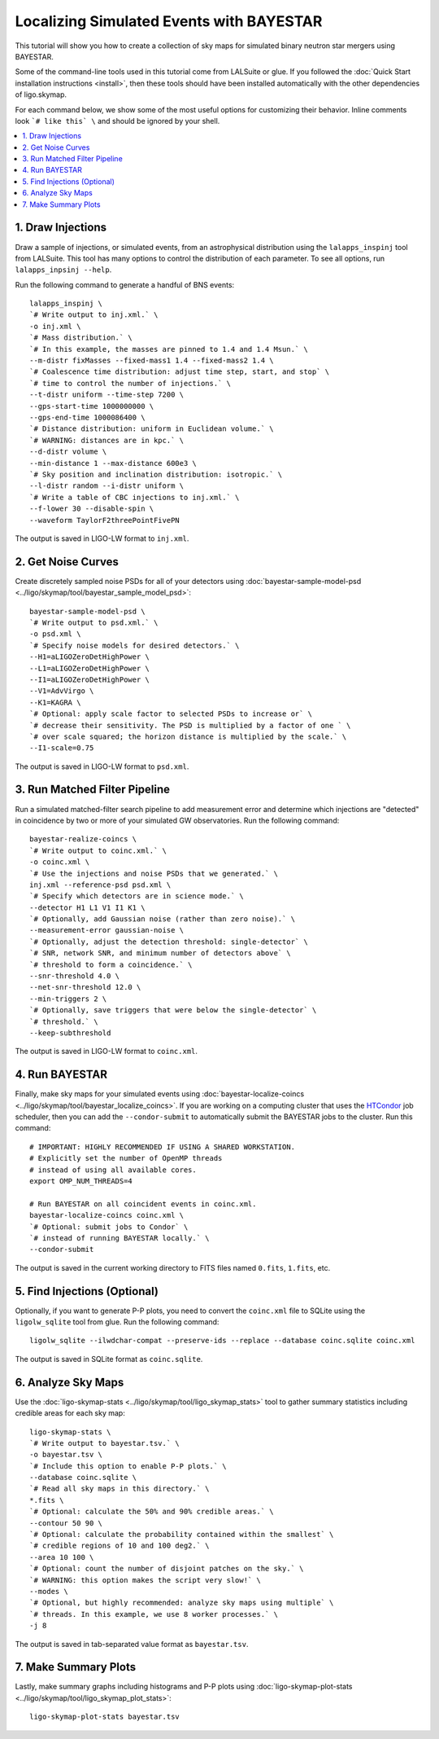 .. highlight:: sh

Localizing Simulated Events with BAYESTAR
=========================================

This tutorial will show you how to create a collection of sky maps for
simulated binary neutron star mergers using BAYESTAR.

Some of the command-line tools used in this tutorial come from LALSuite or
glue. If you followed the :doc:`Quick Start installation instructions
<install>`, then these tools should have been installed automatically with the
other dependencies of ligo.skymap.

For each command below, we show some of the most useful options for customizing
their behavior. Inline comments look ```# like this` \`` and should be
ignored by your shell.

.. contents::
    :local:

1. Draw Injections
------------------

Draw a sample of injections, or simulated events, from an astrophysical
distribution using the ``lalapps_inspinj`` tool from LALSuite. This tool
has many options to control the distribution of each parameter. To see all
options, run ``lalapps_inpsinj --help``.

Run the following command to generate a handful of BNS events::

    lalapps_inspinj \
    `# Write output to inj.xml.` \
    -o inj.xml \
    `# Mass distribution.` \
    `# In this example, the masses are pinned to 1.4 and 1.4 Msun.` \
    --m-distr fixMasses --fixed-mass1 1.4 --fixed-mass2 1.4 \
    `# Coalescence time distribution: adjust time step, start, and stop` \
    `# time to control the number of injections.` \
    --t-distr uniform --time-step 7200 \
    --gps-start-time 1000000000 \
    --gps-end-time 1000086400 \
    `# Distance distribution: uniform in Euclidean volume.` \
    `# WARNING: distances are in kpc.` \
    --d-distr volume \
    --min-distance 1 --max-distance 600e3 \
    `# Sky position and inclination distribution: isotropic.` \
    --l-distr random --i-distr uniform \
    `# Write a table of CBC injections to inj.xml.` \
    --f-lower 30 --disable-spin \
    --waveform TaylorF2threePointFivePN

The output is saved in LIGO-LW format to ``inj.xml``.

2. Get Noise Curves
-------------------

Create discretely sampled noise PSDs for all of your detectors using
:doc:`bayestar-sample-model-psd <../ligo/skymap/tool/bayestar_sample_model_psd>`::

    bayestar-sample-model-psd \
    `# Write output to psd.xml.` \
    -o psd.xml \
    `# Specify noise models for desired detectors.` \
    --H1=aLIGOZeroDetHighPower \
    --L1=aLIGOZeroDetHighPower \
    --I1=aLIGOZeroDetHighPower \
    --V1=AdvVirgo \
    --K1=KAGRA \
    `# Optional: apply scale factor to selected PSDs to increase or` \
    `# decrease their sensitivity. The PSD is multiplied by a factor of one ` \
    `# over scale squared; the horizon distance is multiplied by the scale.` \
    --I1-scale=0.75

The output is saved in LIGO-LW format to ``psd.xml``.

3. Run Matched Filter Pipeline
------------------------------

Run a simulated matched-filter search pipeline to add measurement error and
determine which injections are "detected" in coincidence by two or more of your
simulated GW observatories. Run the following command::

    bayestar-realize-coincs \
    `# Write output to coinc.xml.` \
    -o coinc.xml \
    `# Use the injections and noise PSDs that we generated.` \
    inj.xml --reference-psd psd.xml \
    `# Specify which detectors are in science mode.` \
    --detector H1 L1 V1 I1 K1 \
    `# Optionally, add Gaussian noise (rather than zero noise).` \
    --measurement-error gaussian-noise \
    `# Optionally, adjust the detection threshold: single-detector` \
    `# SNR, network SNR, and minimum number of detectors above` \
    `# threshold to form a coincidence.` \
    --snr-threshold 4.0 \
    --net-snr-threshold 12.0 \
    --min-triggers 2 \
    `# Optionally, save triggers that were below the single-detector` \
    `# threshold.` \
    --keep-subthreshold

The output is saved in LIGO-LW format to ``coinc.xml``.

4. Run BAYESTAR
---------------

Finally, make sky maps for your simulated events using
:doc:`bayestar-localize-coincs <../ligo/skymap/tool/bayestar_localize_coincs>`.
If you are working on a computing cluster that uses the
`HTCondor <https://research.cs.wisc.edu/htcondor/>`_ job scheduler, then you
can add the ``--condor-submit`` to automatically submit the BAYESTAR jobs to
the cluster. Run this command::

    # IMPORTANT: HIGHLY RECOMMENDED IF USING A SHARED WORKSTATION.
    # Explicitly set the number of OpenMP threads
    # instead of using all available cores.
    export OMP_NUM_THREADS=4

    # Run BAYESTAR on all coincident events in coinc.xml.
    bayestar-localize-coincs coinc.xml \
    `# Optional: submit jobs to Condor` \
    `# instead of running BAYESTAR locally.` \
    --condor-submit

The output is saved in the current working directory to FITS files named
``0.fits``, ``1.fits``, etc.

5. Find Injections (Optional)
-----------------------------

Optionally, if you want to generate P-P plots, you need to convert the
``coinc.xml`` file to SQLite using the ``ligolw_sqlite`` tool from glue. Run
the following command::

    ligolw_sqlite --ilwdchar-compat --preserve-ids --replace --database coinc.sqlite coinc.xml

The output is saved in SQLite format as ``coinc.sqlite``.

6. Analyze Sky Maps
-------------------

Use the :doc:`ligo-skymap-stats <../ligo/skymap/tool/ligo_skymap_stats>` tool
to gather summary statistics including credible areas for each sky map::

    ligo-skymap-stats \
    `# Write output to bayestar.tsv.` \
    -o bayestar.tsv \
    `# Include this option to enable P-P plots.` \
    --database coinc.sqlite \
    `# Read all sky maps in this directory.` \
    *.fits \
    `# Optional: calculate the 50% and 90% credible areas.` \
    --contour 50 90 \
    `# Optional: calculate the probability contained within the smallest` \
    `# credible regions of 10 and 100 deg2.` \
    --area 10 100 \
    `# Optional: count the number of disjoint patches on the sky.` \
    `# WARNING: this option makes the script very slow!` \
    --modes \
    `# Optional, but highly recommended: analyze sky maps using multiple` \
    `# threads. In this example, we use 8 worker processes.` \
    -j 8

The output is saved in tab-separated value format as ``bayestar.tsv``.

7. Make Summary Plots
---------------------

Lastly, make summary graphs including histograms and P-P plots using
:doc:`ligo-skymap-plot-stats <../ligo/skymap/tool/ligo_skymap_plot_stats>`::

    ligo-skymap-plot-stats bayestar.tsv
